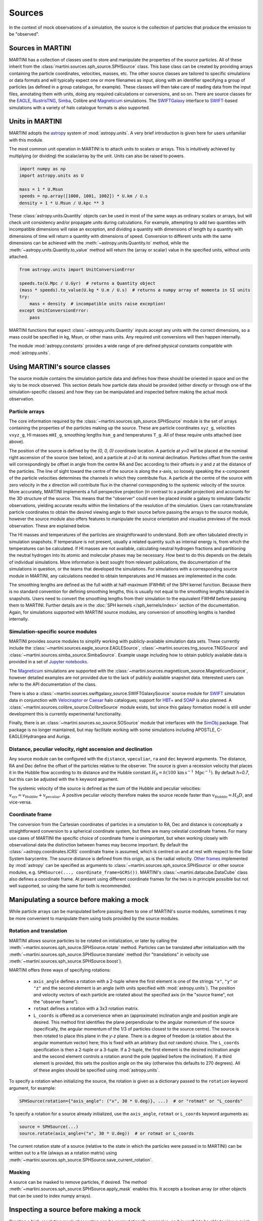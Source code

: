 Sources
=======

In the context of mock observations of a simulation, the source is the collection of particles that produce the emission to be "observed".

Sources in MARTINI
------------------

MARTINI has a collection of classes used to store and manipulate the properties of the source particles. All of these inherit from the :class:`martini.sources.sph_source.SPHSource` class. This base class can be created by providing arrays containing the particle coordinates, velocities, masses, etc. The other source classes are tailored to specific simulations or data formats and will typically expect one or more filenames as input, along with an identifier specifying a group of particles (as defined in a group catalogue, for example). These classes will then take care of reading data from the input files, annotating them with units, doing any required calculations or conversions, and so on. There are source classes for the EAGLE_, IllustrisTNG_, Simba_, Colibre and Magneticum_ simulations. The SWIFTGalaxy_ interface to `SWIFT`_-based simulations with a variety of halo catalogue formats is also supported.

.. _EAGLE: https://icc.dur.ac.uk/Eagle
.. _IllustrisTNG: https://www.tng-project.org
.. _Simba: http://simba.roe.ac.uk
.. _Magneticum: http://www.magneticum.org/
.. _SWIFTGalaxy: https://github.com/SWIFTSIM/swiftgalaxy
.. _SWIFT: https://github.com/SWIFTSIM/SWIFT

Units in MARTINI
----------------

MARTINI adopts the astropy_ system of :mod:`astropy.units`. A very brief introduction is given here for users unfamiliar with this module.

.. _astropy: https://www.astropy.org

The most common unit operation in MARTINI is to attach units to scalars or arrays. This is intuitively achieved by multiplying (or dividing) the scalar/array by the unit. Units can also be raised to powers.

.. code-block :: python

    import numpy as np
    import astropy.units as U
    
    mass = 1 * U.Msun
    speeds = np.array([1000, 1001, 1002]) * U.km / U.s
    density = 1 * U.Msun / U.kpc ** 3

These :class:`astropy.units.Quantity` objects can be used in most of the same ways as ordinary scalars or arrays, but will check unit consistency and/or propagate units during calculations. For example, attempting to add two quantities with incompatible dimensions will raise an exception, and dividing a quantity with dimensions of length by a quantity with dimensions of time will return a quantity with dimensions of speed. Conversion to different units with the same dimensions can be achieved with the :meth:`~astropy.units.Quantity.to` method, while the :meth:`~astropy.units.Quantity.to_value` method will return the (array or scalar) value in the specified units, without units attached.

.. code-block :: python

    from astropy.units import UnitConversionError

    speeds.to(U.Mpc / U.Gyr)  # returns a Quantity object
    (mass * speeds).to_value(U.kg * U.m / U.s)  # returns a numpy array of momenta in SI units
    try:
        mass + density  # incompatible units raise exception!
    except UnitConversionError:
        pass

MARTINI functions that expect :class:`~astropy.units.Quantity` inputs accept any units with the correct dimensions, so a mass could be specified in kg, Msun, or other mass units. Any required unit conversions will then happen internally.

The module :mod:`astropy.constants` provides a wide range of pre-defined physical constants compatible with :mod:`astropy.units`.

Using MARTINI's source classes
------------------------------

The source module contains the simulation particle data and defines how these should be oriented in space and on the sky to be mock observed. This section details how particle data should be provided (either directly or through one of the simulation-specific classes) and how they can be manipulated and inspected before making the actual mock observation.

Particle arrays
+++++++++++++++

The core information required by the :class:`~martini.sources.sph_source.SPHSource` module is the set of arrays containing the properties of the particles making up the source. These are particle coordinates ``xyz_g``, velocities ``vxyz_g``, HI masses ``mHI_g``, smoothing lengths ``hsm_g`` and temperatures ``T_g``. All of these require units attached (see above).

The position of the source is defined by the `(0, 0, 0)` coordinate location. A particle at `y=0` will be placed at the nominal right ascension of the source (see below), and a particle at `z=0` at its nominal declination. Particles offset from the centre will correspondingly be offset in angle from the centre RA and Dec according to their offsets in `y` and `z` at the distance of the particles. The line of sight toward the centre of the source is along the `x`-axis, so loosely speaking the x-component of the particle velocities determines the channels in which they contribute flux. A particle at the centre of the source with zero velocity in the `x` direction will contribute flux in the channel corresponding to the systemic velocity of the source. More accurately, MARTINI implements a full perspective projection (in contrast to a parallel projection) and accounts for the 3D structure of the source. This means that the "observer" could even be placed *inside* a galaxy to simulate Galactic observations, yielding accurate results within the limitations of the resolution of the simulation. Users can rotate/translate particle coordinates to obtain the desired viewing angle to their source before passing the arrays to the source module, however the source module also offers features to manipulate the source orientation and visualise previews of the mock observation. These are explained below.

The HI masses and temperatures of the particles are straightforward to understand. Both are often tabulated directly in simulation snapshots. If temperature is not present, usually a related quantity such as internal energy is, from which the temperatures can be calculated. If HI masses are not available, calculating neutral hydrogen fractions and partitioning the neutral hydrogen into its atomic and molecular phases may be necessary. How best to do this depends on the details of individual simulations. More information is best sought from relevant publications, the documentation of the simulations in question, or the teams that developed the simulations. For simulations with a corresponding source module in MARTINI, any calculations needed to obtain temperatures and HI masses are implemented in the code.

The smoothing lengths are defined as the full width at half-maximum (FWHM) of the SPH kernel function. Because there is no standard convention for defining smoothing lengths, this is usually not equal to the smoothing lengths tabulated in snapshots. Users need to convert the smoothing lengths from their simulation to the equivalent FWHM before passing them to MARTINI. Further details are in the :doc:`SPH kernels </sph_kernels/index>` section of the documentation. Again, for simulations supported with MARTINI source modules, any conversion of smoothing lengths is handled internally.

Simulation-specific source modules
++++++++++++++++++++++++++++++++++

MARTINI provides source modules to simplify working with publicly-available simulation data sets. These currently include the :class:`~martini.sources.eagle_source.EAGLESource`, :class:`~martini.sources.tng_source.TNGSource` and :class:`~martini.sources.simba_source.SimbaSource`. Example usage including how to obtain publicly available data is provided in a set of `Jupyter notebooks`_.

The Magneticum_ simulations are supported with the :class:`~martini.sources.magneticum_source.MagneticumSource`, however detailed examples are not provided due to the lack of publicly available snapshot data. Interested users can refer to the API documentation of the class.

There is also a :class:`~martini.sources.swiftgalaxy_source.SWIFTGalaxySource` source module for SWIFT_ simulation data in conjunction with Velociraptor_ or Caesar_ halo catalogues; support for `HBT+`_ and SOAP_ is also planned. A :class:`~martini.sources.colibre_source.ColibreSource` module exists, but since this galaxy formation model is still under development this is currently experimental functionality.

Finally, there is an :class:`~martini.sources.so_source.SOSource` module that interfaces with the SimObj_ package. That package is no longer maintained, but may facilitate working with some simulations including APOSTLE, C-EAGLE/Hydrangea and Auriga.

.. _Jupyter notebooks: https://github.com/kyleaoman/martini/tree/main/examples
.. _Velociraptor: https://github.com/pelahi/VELOCIraptor-STF
.. _Caesar: https://github.com/dnarayanan/caesar
.. _HBT+: https://github.com/SWIFTSIM/HBTplus
.. _SOAP: https://github.com/SWIFTSIM/SOAP
.. _SimObj: https://github.com/kyleaoman/simobj

Distance, peculiar velocity, right ascension and declination
++++++++++++++++++++++++++++++++++++++++++++++++++++++++++++

Any source module can be configured with the ``distance``, ``vpeculiar``, ``ra`` and ``dec`` keyword arguments. The distance, RA and Dec define the offset of the particles relative to the observer. The source is given a recession velocity that places it in the Hubble flow according to its distance and the Hubble constant :math:`H_0=h(100\,\mathrm{km}\,\mathrm{s}^{-1}\,\mathrm{Mpc}^{-1})`. By default `h=0.7`, but this can be adjusted with the ``h`` keyword argument.

The systemic velocity of the source is defined as the sum of the Hubble and peculiar velocities: :math:`v_\mathrm{sys}=v_\mathrm{Hubble}+v_\mathrm{peculiar}`. A positive peculiar velocity therefore makes the source recede faster than :math:`v_\mathrm{Hubble}=H_0D`, and vice-versa.

Coordinate frame
++++++++++++++++

The conversion from the Cartesian coordinates of particles in a simulation to RA, Dec and distance is conceptually a straightforward conversion to a spherical coordinate system, but there are many celestial coordinate frames. For many use cases of MARTINI the specific choice of coordinate frame is unimportant, but when working closely with observational data the distinction between frames may become important. By default the :class:`~astropy.coordinates.ICRS` coordinate frame is assumed, which is centred on and at rest with respect to the Solar System barycentre. The source distance is defined from this origin, as is the radial velocity. `Other frames`_ implemented by :mod:`astropy` can be specified as arguments to :class:`~martini.sources.sph_source.SPHSource` or other source modules, e.g. ``SPHSource(..., coordinate_frame=GCRS())``. MARTINI's :class:`~martini.datacube.DataCube` class also defines a coordinate frame. At present using different coordinate frames for the two is in principle possible but not well supported, so using the same for both is recommended.

.. _Other frames: https://docs.astropy.org/en/stable/coordinates/#module-astropy.coordinates.builtin_frames

Manipulating a source before making a mock
------------------------------------------

While particle arrays can be manipulated before passing them to one of MARTINI's source modules, sometimes it may be more convenient to manipulate them using tools provided by the source modules.

Rotation and translation
++++++++++++++++++++++++

MARTINI allows source particles to be rotated on initialization, or later by calling the :meth:`~martini.sources.sph_source.SPHSource.rotate` method. Particles can be translated after initialization with the :meth:`~martini.sources.sph_source.SPHSource.translate` method (for "translations" in velocity use :meth:`~martini.sources.sph_source.SPHSource.boost`).

MARTINI offers three ways of specifying rotations:

 - ``axis_angle`` defines a rotation with a 2-tuple where the first element is one of the strings ``"x"``, ``"y"`` or ``"z"`` and the second element is an angle (with units specified with :mod:`astropy.units`). The position and velocity vectors of each particle are rotated about the specified axis (in the "source frame", not the "observer frame").
 - ``rotmat`` defines a rotation with a 3x3 rotation matrix.
 - ``L_coords`` is offered as a convenience when an (approximate) inclination angle and position angle are desired. This method first identifies the plane perpendicular to the angular momentum of the source (specifically, the angular momentum of the 1/3 of particles closest to the source centre). The source is then rotated to place this plane in the `y-z` plane. There is a degree of freedom (a rotation about the angular momentum vector) here; this is fixed with an arbitrary (but *not* random) choice. The ``L_coords`` specification is then a 2-tuple or a 3-tuple. If a 2-tuple, the first element is the desired inclination angle and the second element controls a rotation arond the pole (applied before the inclination). If a third element is provided, this sets the position angle on the sky (otherwise this defaults to 270 degrees). All of these angles should be specified using :mod:`astropy.units`.

To specify a rotation when initializing the source, the rotation is given as a dictionary passed to the ``rotation`` keyword argument, for example:

.. code-block:: python

    SPHSource(rotation={"axis_angle": ("x", 30 * U.deg)}, ...)  # or "rotmat" or "L_coords"

To specify a rotation for a source already initialized, use the ``axis_angle``, ``rotmat`` or ``L_coords`` keyword arguments as:

.. code-block:: python

    source = SPHSource(...)
    source.rotate(axis_angle=("x", 30 * U.deg))  # or rotmat or L_coords

The current rotation state of a source (relative to the state in which the particles were passed in to MARTINI) can be written out to a file (always as a rotation matrix) using :meth:`~martini.sources.sph_source.SPHSource.save_current_rotation`.

Masking
+++++++

A source can be masked to remove particles, if desired. The method :meth:`~martini.sources.sph_source.SPHSource.apply_mask` enables this. It accepts a boolean array (or other objects that can be used to index numpy arrays).

Inspecting a source before making a mock
----------------------------------------

Creating a high-resolution mock observation can be computationally expensive, so it is useful to be able to view a quick representation of the source to check that it appears as desired before investing the effort of making a full mock observation. The source modules provide the :meth:`~martini.sources.sph_source.SPHSource.preview` to enable this. To illustrate its usage, let's set up a randomly-oriented source using MARTINI's simple "demo" toy model of a disc, and call :meth:`~martini.sources.sph_source.SPHSource.preview`:

.. code-block:: python

    import numpy as np
    import astropy.units as U
    from martini import demo_source

    source = demo_source(N=20000)  # create simple disc with 20000 particles
    # a random rotation matrix:
    rotmat = np.array(
        [
            [-0.20808178, -0.97804544, -0.01136216],
            [0.02991471, -0.01797457, 0.99939083],
            [0.97765387, -0.20761513, -0.03299812],
        ]
    )
    # apply it so that the source has no particular orientation:
    source.rotate(rotmat=rotmat)

    source.preview(fig=1)  # uses matplotlib `plt.figure(1)`

The preview function returns the ``Figure`` object, so this can be captured manipulated, if desired. The resulting preview looks like:

.. image:: preview1.png
    :width: 800
    :alt: Approximate moment 1 map and major & minor axis PV diagrams of randomly-oriented galaxy.

The number of particles plotted is limited to 5000 to avoid excessively large ``Figure`` objects, but this can be controlled with the ``max_points`` keyword argument. The first panel shows the particle positions in the `y-z` plane (which approximately maps to RA and Dec), coloured by the `x`-component of the velocity (which approximately maps to the line-of-sight velocity). The second panel shows the PV diagram of particle along the `y` coordinate direction, and the third panel the same along the `z` coordinate direction. Let's rotate the disc to be edge on and preview it again:

.. code-block:: python

    source.rotate(L_coords=(90 * U.deg, 0 * U.deg))  # (inclination, polar rotation); implicit: PA=270deg
    source.preview(fig=2)

.. image:: preview2.png
    :width: 800
    :alt: Approximate moment 1 map and major & minor axis PV diagrams of edge-on galaxy.

This does look like an edge on disc, and the PV diagrams now correspond to the major (middle panel) and minor (right panel) axis PV diagrams. Let's switch orientations again to 60 degrees inclined and a position angle offset 45 degrees from its previous value of 270 degrees, and this time we'll show only 100 points.

source.rotate(L_coords=(90 * U.deg, 0 * U.deg, 225 * U.deg))
source.preview(max_points=100, fig=3)

.. image:: preview3.png
    :width: 800
    :alt: Approximate moment 1 map and major & minor axis PV diagrams of inclined galaxy, not very clear.

This doesn't look great. The preview function tries to adjust the transparency and sizes of the points to qualitatively reflect their HI masses and smoothing lengths, but this may sometimes lead to results that aren't very useful. The points can be forced to a constant size and transparency with ``point_scaling="fixed"``.

.. code-block:: python

    source.preview(max_points=100, fig=4, point_scaling="fixed")

.. image:: preview4.png
    :width: 800
    :alt: Approximate moment 1 map and major & minor axis PV diagrams of inclined galaxy.

Let's look at a more realistic example from the TNG simulations.

.. code-block:: python

    from martini.sources import TNGSource

    tng_source = TNGSource(
        "TNG50-1",
        99,
        572840,
        api_key="your-tng-api-key-goes-here",
    )
    tng_source.preview(fig=5)

.. image:: preview5.png
    :width: 800
    :alt: Approximate moment 1 map and major & minor axis PV diagrams of TNG galaxy, zoomed out.

The preview function scales the axes to enclose all particles in the source. In this case we're mostly seeing the hot circumgalactic gas extending out beyond 200 kpc. The ``lim`` keyword argument sets the (absolute value) offset from the centre shown in the preview, and the ``vlim`` keyword argument similarly limits the velocity offset from zero. Note that these keyword arguments have no influence on the particles contained in the source, just on what's visible in the preview. Let's take a guess at the likely size of a disc and see what's there.

.. code-block:: python

    tng_source.preview(fig=6, lim=20 * U.kpc, vlim=300 * U.km / U.s)

.. image:: preview6.png
    :width: 800
    :alt: Approximate moment 1 map and major & minor axis PV diagrams of TNG galaxy, zoomed in.

Aha, an inclined disc within the hot halo. From here we could continue to adjust the orientation, if desired.

Because the :mod:`~martini.sources.tng_source.TNGSource` module has automatically retrieved and loaded the particle arrays, we did not need to pass them in, and therefore never had a chance to do anything with them, if we desired to. The particle arrays are accessible as attributes, for example:

.. code-block:: python

    tng_source.xyz_g
    tng_source.vxyz_g
    tng_source.mHI_g
    tng_source.T_g
    tng_source.hsm_g

The same attributes exist for all source modules available in MARTINI.
